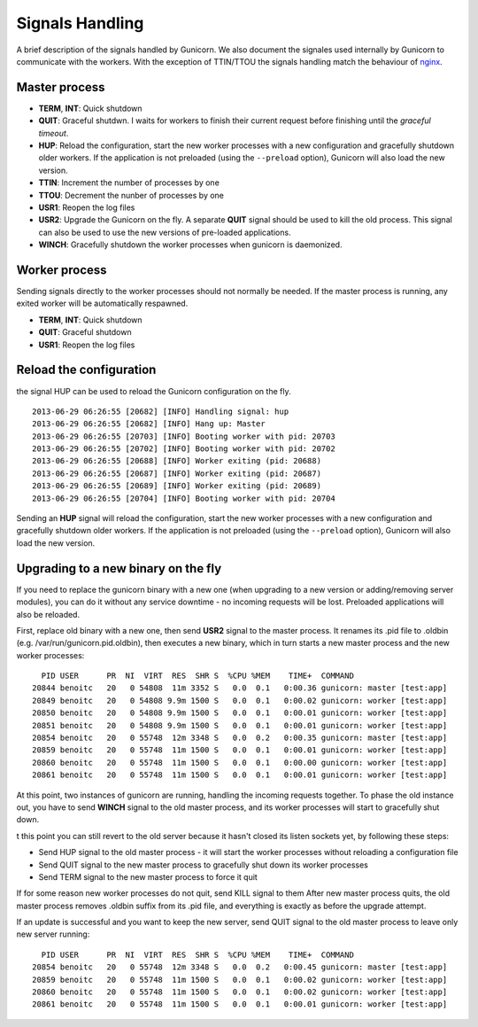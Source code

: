 .. _signals:

================
Signals Handling
================

A brief description of the signals handled by Gunicorn. We also document the
signales used internally by Gunicorn to communicate with the workers. With the
exception of TTIN/TTOU the signals handling match the behaviour of `nginx
<http://wiki.nginx.org/CommandLine>`_.

Master process
==============

- **TERM**, **INT**: Quick shutdown
- **QUIT**: Graceful shutdwn. I waits for workers to finish their
  current request before finishing until the *graceful timeout*.
- **HUP**: Reload the configuration, start the new worker processes with a new
  configuration and gracefully shutdown older workers. If the application is
  not preloaded (using the ``--preload`` option), Gunicorn will also load the
  new version.
- **TTIN**: Increment the number of processes by one
- **TTOU**: Decrement the nunber of processes by one
- **USR1**: Reopen the log files
- **USR2**: Upgrade the Gunicorn on the fly. A separate **QUIT** signal should
  be used to kill the old process. This signal can also be used to use the new
  versions of pre-loaded applications.
- **WINCH**: Gracefully shutdown the worker processes when gunicorn is
  daemonized.

Worker process
==============

Sending signals directly to the worker processes should not normally be
needed.  If the master process is running, any exited worker will be
automatically respawned.

- **TERM**, **INT**: Quick shutdown
- **QUIT**: Graceful shutdown
- **USR1**: Reopen the log files

Reload the configuration
========================

the signal HUP can be used to reload the Gunicorn configuration on the
fly.

::

    2013-06-29 06:26:55 [20682] [INFO] Handling signal: hup
    2013-06-29 06:26:55 [20682] [INFO] Hang up: Master
    2013-06-29 06:26:55 [20703] [INFO] Booting worker with pid: 20703
    2013-06-29 06:26:55 [20702] [INFO] Booting worker with pid: 20702
    2013-06-29 06:26:55 [20688] [INFO] Worker exiting (pid: 20688)
    2013-06-29 06:26:55 [20687] [INFO] Worker exiting (pid: 20687)
    2013-06-29 06:26:55 [20689] [INFO] Worker exiting (pid: 20689)
    2013-06-29 06:26:55 [20704] [INFO] Booting worker with pid: 20704


Sending an **HUP** signal will reload the configuration, start the new
worker processes with a new configuration and gracefully shutdown older
workers. If the application is not preloaded (using the ``--preload``
option), Gunicorn will also load the new version.

Upgrading to a new binary on the fly
====================================

If you need to replace the gunicorn binary with a new one (when
upgrading to a new version or adding/removing server modules), you can
do it without any service downtime - no incoming requests will be
lost. Preloaded applications will also be reloaded.

First, replace old binary with a new one, then send **USR2** signal to the
master process. It renames its .pid file to .oldbin (e.g.
/var/run/gunicorn.pid.oldbin), then executes a new binary,
which in turn starts a new master process and the new worker processes::


      PID USER      PR  NI  VIRT  RES  SHR S  %CPU %MEM    TIME+  COMMAND                                                 
    20844 benoitc   20   0 54808  11m 3352 S   0.0  0.1   0:00.36 gunicorn: master [test:app]                             
    20849 benoitc   20   0 54808 9.9m 1500 S   0.0  0.1   0:00.02 gunicorn: worker [test:app]                             
    20850 benoitc   20   0 54808 9.9m 1500 S   0.0  0.1   0:00.01 gunicorn: worker [test:app]                             
    20851 benoitc   20   0 54808 9.9m 1500 S   0.0  0.1   0:00.01 gunicorn: worker [test:app]                             
    20854 benoitc   20   0 55748  12m 3348 S   0.0  0.2   0:00.35 gunicorn: master [test:app]                             
    20859 benoitc   20   0 55748  11m 1500 S   0.0  0.1   0:00.01 gunicorn: worker [test:app]                             
    20860 benoitc   20   0 55748  11m 1500 S   0.0  0.1   0:00.00 gunicorn: worker [test:app]                             
    20861 benoitc   20   0 55748  11m 1500 S   0.0  0.1   0:00.01 gunicorn: worker [test:app]

At this point, two instances of gunicorn are running, handling the
incoming requests together. To phase the old instance out, you have to
send **WINCH** signal to the old master process, and its worker
processes will start to gracefully shut down.

t this point you can still revert to the old server because it hasn't closed its listen sockets yet, by following these steps:

- Send HUP signal to the old master process - it will start the worker processes without reloading a configuration file
- Send QUIT signal to the new master process to gracefully shut down its worker processes
- Send TERM signal to the new master process to force it quit

If for some reason new worker processes do not quit, send KILL signal to
them After new master process quits, the old master process removes
.oldbin suffix from its .pid file, and everything is exactly as before
the upgrade attempt.

If an update is successful and you want to keep the new server, send
QUIT signal to the old master process to leave only new server
running::

      PID USER      PR  NI  VIRT  RES  SHR S  %CPU %MEM    TIME+  COMMAND                                                 
    20854 benoitc   20   0 55748  12m 3348 S   0.0  0.2   0:00.45 gunicorn: master [test:app]                             
    20859 benoitc   20   0 55748  11m 1500 S   0.0  0.1   0:00.02 gunicorn: worker [test:app]                             
    20860 benoitc   20   0 55748  11m 1500 S   0.0  0.1   0:00.02 gunicorn: worker [test:app]                             
    20861 benoitc   20   0 55748  11m 1500 S   0.0  0.1   0:00.01 gunicorn: worker [test:app]  
